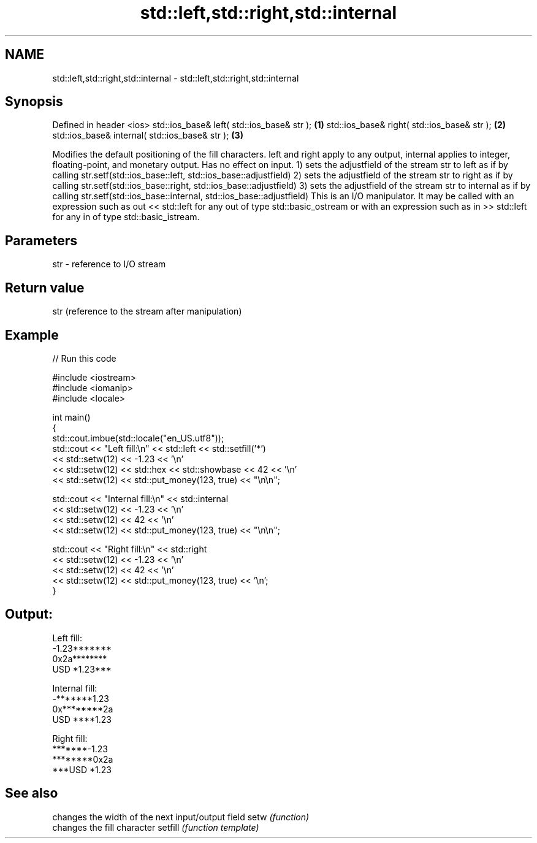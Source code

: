 .TH std::left,std::right,std::internal 3 "2020.03.24" "http://cppreference.com" "C++ Standard Libary"
.SH NAME
std::left,std::right,std::internal \- std::left,std::right,std::internal

.SH Synopsis

Defined in header <ios>
std::ios_base& left( std::ios_base& str );     \fB(1)\fP
std::ios_base& right( std::ios_base& str );    \fB(2)\fP
std::ios_base& internal( std::ios_base& str ); \fB(3)\fP

Modifies the default positioning of the fill characters. left and right apply to any output, internal applies to integer, floating-point, and monetary output. Has no effect on input.
1) sets the adjustfield of the stream str to left as if by calling str.setf(std::ios_base::left, std::ios_base::adjustfield)
2) sets the adjustfield of the stream str to right as if by calling str.setf(std::ios_base::right, std::ios_base::adjustfield)
3) sets the adjustfield of the stream str to internal as if by calling str.setf(std::ios_base::internal, std::ios_base::adjustfield)
This is an I/O manipulator. It may be called with an expression such as out << std::left for any out of type std::basic_ostream or with an expression such as in >> std::left for any in of type std::basic_istream.

.SH Parameters


str - reference to I/O stream


.SH Return value

str (reference to the stream after manipulation)

.SH Example


// Run this code

  #include <iostream>
  #include <iomanip>
  #include <locale>

  int main()
  {
      std::cout.imbue(std::locale("en_US.utf8"));
      std::cout << "Left fill:\\n" << std::left << std::setfill('*')
                << std::setw(12) << -1.23  << '\\n'
                << std::setw(12) << std::hex << std::showbase << 42 << '\\n'
                << std::setw(12) << std::put_money(123, true) << "\\n\\n";

      std::cout << "Internal fill:\\n" << std::internal
                << std::setw(12) << -1.23  << '\\n'
                << std::setw(12) << 42 << '\\n'
                << std::setw(12) << std::put_money(123, true) << "\\n\\n";

      std::cout << "Right fill:\\n" << std::right
                << std::setw(12) << -1.23  << '\\n'
                << std::setw(12) << 42 << '\\n'
                << std::setw(12) << std::put_money(123, true) << '\\n';
  }

.SH Output:

  Left fill:
  -1.23*******
  0x2a********
  USD *1.23***

  Internal fill:
  -*******1.23
  0x********2a
  USD ****1.23

  Right fill:
  *******-1.23
  ********0x2a
  ***USD *1.23


.SH See also


        changes the width of the next input/output field
setw    \fI(function)\fP
        changes the fill character
setfill \fI(function template)\fP




